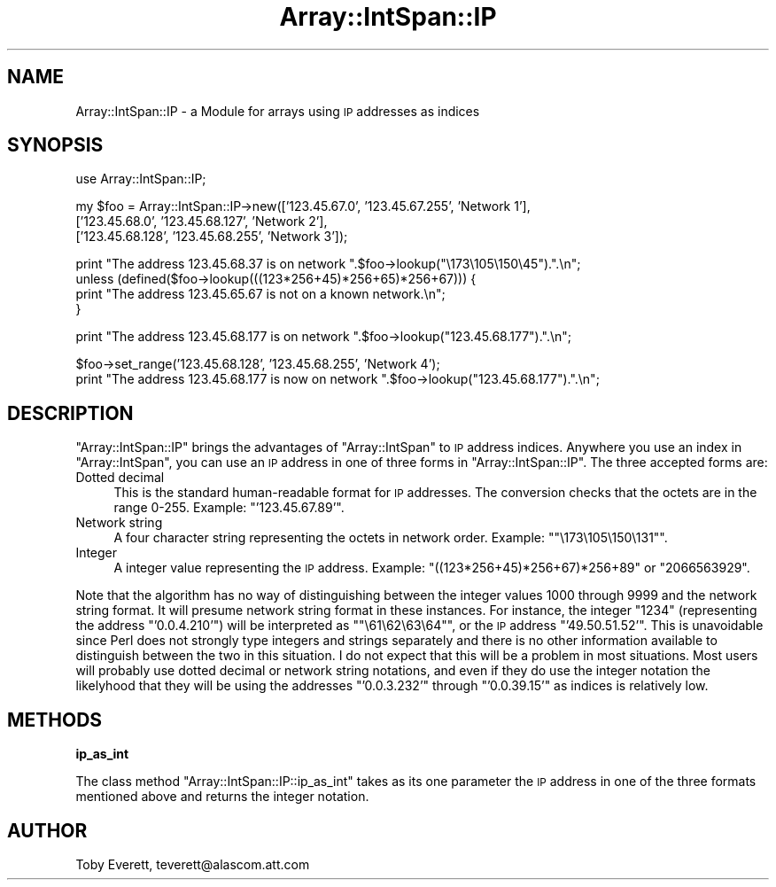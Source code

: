 .\" Automatically generated by Pod::Man version 1.15
.\" Mon Apr 23 08:13:46 2001
.\"
.\" Standard preamble:
.\" ======================================================================
.de Sh \" Subsection heading
.br
.if t .Sp
.ne 5
.PP
\fB\\$1\fR
.PP
..
.de Sp \" Vertical space (when we can't use .PP)
.if t .sp .5v
.if n .sp
..
.de Ip \" List item
.br
.ie \\n(.$>=3 .ne \\$3
.el .ne 3
.IP "\\$1" \\$2
..
.de Vb \" Begin verbatim text
.ft CW
.nf
.ne \\$1
..
.de Ve \" End verbatim text
.ft R

.fi
..
.\" Set up some character translations and predefined strings.  \*(-- will
.\" give an unbreakable dash, \*(PI will give pi, \*(L" will give a left
.\" double quote, and \*(R" will give a right double quote.  | will give a
.\" real vertical bar.  \*(C+ will give a nicer C++.  Capital omega is used
.\" to do unbreakable dashes and therefore won't be available.  \*(C` and
.\" \*(C' expand to `' in nroff, nothing in troff, for use with C<>
.tr \(*W-|\(bv\*(Tr
.ds C+ C\v'-.1v'\h'-1p'\s-2+\h'-1p'+\s0\v'.1v'\h'-1p'
.ie n \{\
.    ds -- \(*W-
.    ds PI pi
.    if (\n(.H=4u)&(1m=24u) .ds -- \(*W\h'-12u'\(*W\h'-12u'-\" diablo 10 pitch
.    if (\n(.H=4u)&(1m=20u) .ds -- \(*W\h'-12u'\(*W\h'-8u'-\"  diablo 12 pitch
.    ds L" ""
.    ds R" ""
.    ds C` ""
.    ds C' ""
'br\}
.el\{\
.    ds -- \|\(em\|
.    ds PI \(*p
.    ds L" ``
.    ds R" ''
'br\}
.\"
.\" If the F register is turned on, we'll generate index entries on stderr
.\" for titles (.TH), headers (.SH), subsections (.Sh), items (.Ip), and
.\" index entries marked with X<> in POD.  Of course, you'll have to process
.\" the output yourself in some meaningful fashion.
.if \nF \{\
.    de IX
.    tm Index:\\$1\t\\n%\t"\\$2"
..
.    nr % 0
.    rr F
.\}
.\"
.\" For nroff, turn off justification.  Always turn off hyphenation; it
.\" makes way too many mistakes in technical documents.
.hy 0
.if n .na
.\"
.\" Accent mark definitions (@(#)ms.acc 1.5 88/02/08 SMI; from UCB 4.2).
.\" Fear.  Run.  Save yourself.  No user-serviceable parts.
.bd B 3
.    \" fudge factors for nroff and troff
.if n \{\
.    ds #H 0
.    ds #V .8m
.    ds #F .3m
.    ds #[ \f1
.    ds #] \fP
.\}
.if t \{\
.    ds #H ((1u-(\\\\n(.fu%2u))*.13m)
.    ds #V .6m
.    ds #F 0
.    ds #[ \&
.    ds #] \&
.\}
.    \" simple accents for nroff and troff
.if n \{\
.    ds ' \&
.    ds ` \&
.    ds ^ \&
.    ds , \&
.    ds ~ ~
.    ds /
.\}
.if t \{\
.    ds ' \\k:\h'-(\\n(.wu*8/10-\*(#H)'\'\h"|\\n:u"
.    ds ` \\k:\h'-(\\n(.wu*8/10-\*(#H)'\`\h'|\\n:u'
.    ds ^ \\k:\h'-(\\n(.wu*10/11-\*(#H)'^\h'|\\n:u'
.    ds , \\k:\h'-(\\n(.wu*8/10)',\h'|\\n:u'
.    ds ~ \\k:\h'-(\\n(.wu-\*(#H-.1m)'~\h'|\\n:u'
.    ds / \\k:\h'-(\\n(.wu*8/10-\*(#H)'\z\(sl\h'|\\n:u'
.\}
.    \" troff and (daisy-wheel) nroff accents
.ds : \\k:\h'-(\\n(.wu*8/10-\*(#H+.1m+\*(#F)'\v'-\*(#V'\z.\h'.2m+\*(#F'.\h'|\\n:u'\v'\*(#V'
.ds 8 \h'\*(#H'\(*b\h'-\*(#H'
.ds o \\k:\h'-(\\n(.wu+\w'\(de'u-\*(#H)/2u'\v'-.3n'\*(#[\z\(de\v'.3n'\h'|\\n:u'\*(#]
.ds d- \h'\*(#H'\(pd\h'-\w'~'u'\v'-.25m'\f2\(hy\fP\v'.25m'\h'-\*(#H'
.ds D- D\\k:\h'-\w'D'u'\v'-.11m'\z\(hy\v'.11m'\h'|\\n:u'
.ds th \*(#[\v'.3m'\s+1I\s-1\v'-.3m'\h'-(\w'I'u*2/3)'\s-1o\s+1\*(#]
.ds Th \*(#[\s+2I\s-2\h'-\w'I'u*3/5'\v'-.3m'o\v'.3m'\*(#]
.ds ae a\h'-(\w'a'u*4/10)'e
.ds Ae A\h'-(\w'A'u*4/10)'E
.    \" corrections for vroff
.if v .ds ~ \\k:\h'-(\\n(.wu*9/10-\*(#H)'\s-2\u~\d\s+2\h'|\\n:u'
.if v .ds ^ \\k:\h'-(\\n(.wu*10/11-\*(#H)'\v'-.4m'^\v'.4m'\h'|\\n:u'
.    \" for low resolution devices (crt and lpr)
.if \n(.H>23 .if \n(.V>19 \
\{\
.    ds : e
.    ds 8 ss
.    ds o a
.    ds d- d\h'-1'\(ga
.    ds D- D\h'-1'\(hy
.    ds th \o'bp'
.    ds Th \o'LP'
.    ds ae ae
.    ds Ae AE
.\}
.rm #[ #] #H #V #F C
.\" ======================================================================
.\"
.IX Title "Array::IntSpan::IP 3"
.TH Array::IntSpan::IP 3 "perl v5.6.1" "2000-02-24" "User Contributed Perl Documentation"
.UC
.SH "NAME"
Array::IntSpan::IP \- a Module for arrays using \s-1IP\s0 addresses as indices
.SH "SYNOPSIS"
.IX Header "SYNOPSIS"
.Vb 1
\&  use Array::IntSpan::IP;
.Ve
.Vb 3
\&  my $foo = Array::IntSpan::IP->new(['123.45.67.0',   '123.45.67.255', 'Network 1'],
\&                                    ['123.45.68.0',   '123.45.68.127', 'Network 2'],
\&                                    ['123.45.68.128', '123.45.68.255', 'Network 3']);
.Ve
.Vb 4
\&  print "The address 123.45.68.37 is on network ".$foo->lookup("\e173\e105\e150\e45").".\en";
\&  unless (defined($foo->lookup(((123*256+45)*256+65)*256+67))) {
\&    print "The address 123.45.65.67 is not on a known network.\en";
\&  }
.Ve
.Vb 1
\&  print "The address 123.45.68.177 is on network ".$foo->lookup("123.45.68.177").".\en";
.Ve
.Vb 2
\&  $foo->set_range('123.45.68.128', '123.45.68.255', 'Network 4');
\&  print "The address 123.45.68.177 is now on network ".$foo->lookup("123.45.68.177").".\en";
.Ve
.SH "DESCRIPTION"
.IX Header "DESCRIPTION"
\&\f(CW\*(C`Array::IntSpan::IP\*(C'\fR brings the advantages of \f(CW\*(C`Array::IntSpan\*(C'\fR to \s-1IP\s0 address indices.  Anywhere
you use an index in \f(CW\*(C`Array::IntSpan\*(C'\fR, you can use an \s-1IP\s0 address in one of three forms in
\&\f(CW\*(C`Array::IntSpan::IP\*(C'\fR.  The three accepted forms are:
.Ip "Dotted decimal" 4
.IX Item "Dotted decimal"
This is the standard human-readable format for \s-1IP\s0 addresses.  The conversion checks that the
octets are in the range 0\-255.  Example: \f(CW\*(C`'123.45.67.89'\*(C'\fR.
.Ip "Network string" 4
.IX Item "Network string"
A four character string representing the octets in network order. Example: \f(CW\*(C`"\e173\e105\e150\e131"\*(C'\fR.
.Ip "Integer" 4
.IX Item "Integer"
A integer value representing the \s-1IP\s0 address. Example: \f(CW\*(C`((123*256+45)*256+67)*256+89\*(C'\fR or
\&\f(CW\*(C`2066563929\*(C'\fR.
.PP
Note that the algorithm has no way of distinguishing between the integer values 1000 through 9999
and the network string format.  It will presume network string format in these instances.  For
instance, the integer \f(CW\*(C`1234\*(C'\fR (representing the address \f(CW\*(C`'0.0.4.210'\*(C'\fR) will be interpreted as
\&\f(CW\*(C`"\e61\e62\e63\e64"\*(C'\fR, or the \s-1IP\s0 address \f(CW\*(C`'49.50.51.52'\*(C'\fR.  This is unavoidable since Perl does not
strongly type integers and strings separately and there is no other information available to
distinguish between the two in this situation.  I do not expect that this will be a problem in
most situations. Most users will probably use dotted decimal or network string notations, and even
if they do use the integer notation the likelyhood that they will be using the addresses
\&\f(CW\*(C`'0.0.3.232'\*(C'\fR through \f(CW\*(C`'0.0.39.15'\*(C'\fR as indices is relatively low.
.SH "METHODS"
.IX Header "METHODS"
.Sh "ip_as_int"
.IX Subsection "ip_as_int"
The class method \f(CW\*(C`Array::IntSpan::IP::ip_as_int\*(C'\fR takes as its one parameter the \s-1IP\s0 address in one
of the three formats mentioned above and returns the integer notation.
.SH "AUTHOR"
.IX Header "AUTHOR"
Toby Everett, teverett@alascom.att.com
